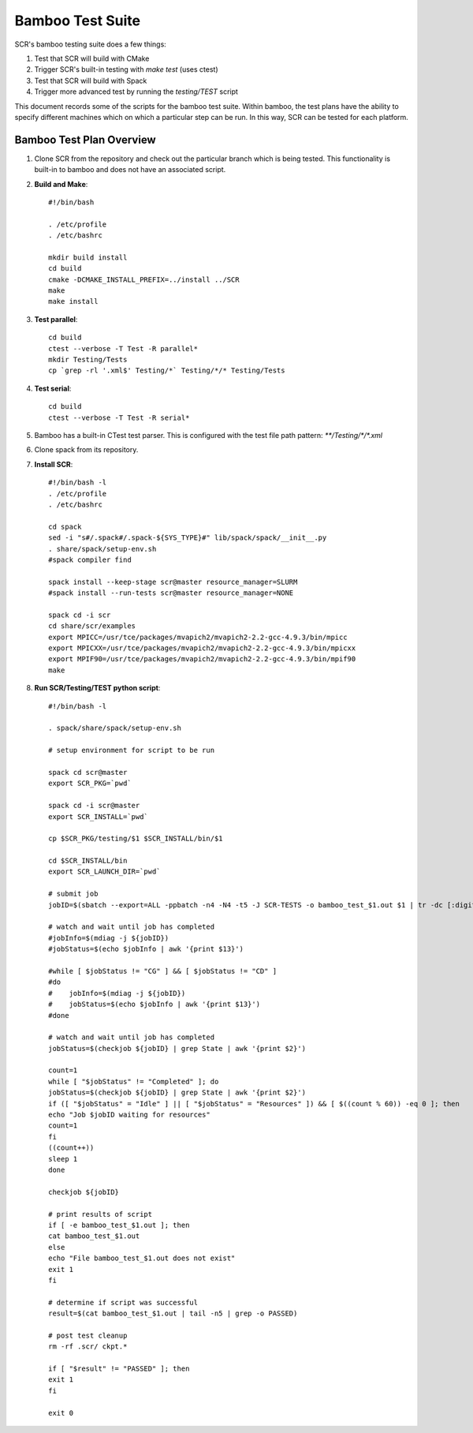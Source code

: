 .. _test_bamboo:

Bamboo Test Suite
=================

SCR's bamboo testing suite does a few things:

1. Test that SCR will build with CMake
2. Trigger SCR's built-in testing with `make test` (uses ctest)
3. Test that SCR will build with Spack
4. Trigger more advanced test by running the `testing/TEST` script

This document records some of the scripts for the bamboo test suite.
Within bamboo, the test plans have the ability to specify different
machines which on which a particular step can be run. In this way, SCR
can be tested for each platform.

Bamboo Test Plan Overview
-------------------------

1. Clone SCR from the repository and check out the particular branch
   which is being tested. This functionality is built-in to bamboo
   and does not have an associated script.
2. **Build and Make**::

     #!/bin/bash

     . /etc/profile
     . /etc/bashrc

     mkdir build install
     cd build
     cmake -DCMAKE_INSTALL_PREFIX=../install ../SCR
     make
     make install

3. **Test parallel**::

     cd build
     ctest --verbose -T Test -R parallel*
     mkdir Testing/Tests
     cp `grep -rl '.xml$' Testing/*` Testing/*/* Testing/Tests

4. **Test serial**::

     cd build
     ctest --verbose -T Test -R serial*

5. Bamboo has a built-in CTest test parser. This is configured with the
   test file path pattern: `**/Testing/*/*.xml`
6. Clone spack from its repository.
7. **Install SCR**::

     #!/bin/bash -l
     . /etc/profile
     . /etc/bashrc

     cd spack
     sed -i "s#/.spack#/.spack-${SYS_TYPE}#" lib/spack/spack/__init__.py
     . share/spack/setup-env.sh
     #spack compiler find

     spack install --keep-stage scr@master resource_manager=SLURM
     #spack install --run-tests scr@master resource_manager=NONE

     spack cd -i scr
     cd share/scr/examples
     export MPICC=/usr/tce/packages/mvapich2/mvapich2-2.2-gcc-4.9.3/bin/mpicc
     export MPICXX=/usr/tce/packages/mvapich2/mvapich2-2.2-gcc-4.9.3/bin/mpicxx
     export MPIF90=/usr/tce/packages/mvapich2/mvapich2-2.2-gcc-4.9.3/bin/mpif90
     make

8. **Run SCR/Testing/TEST python script**::

     #!/bin/bash -l

     . spack/share/spack/setup-env.sh

     # setup environment for script to be run

     spack cd scr@master
     export SCR_PKG=`pwd`

     spack cd -i scr@master
     export SCR_INSTALL=`pwd`

     cp $SCR_PKG/testing/$1 $SCR_INSTALL/bin/$1

     cd $SCR_INSTALL/bin
     export SCR_LAUNCH_DIR=`pwd`

     # submit job
     jobID=$(sbatch --export=ALL -ppbatch -n4 -N4 -t5 -J SCR-TESTS -o bamboo_test_$1.out $1 | tr -dc [:digit:])

     # watch and wait until job has completed
     #jobInfo=$(mdiag -j ${jobID})
     #jobStatus=$(echo $jobInfo | awk '{print $13}')

     #while [ $jobStatus != "CG" ] && [ $jobStatus != "CD" ]
     #do
     #    jobInfo=$(mdiag -j ${jobID})
     #    jobStatus=$(echo $jobInfo | awk '{print $13}')
     #done

     # watch and wait until job has completed
     jobStatus=$(checkjob ${jobID} | grep State | awk '{print $2}')

     count=1
     while [ "$jobStatus" != "Completed" ]; do
     jobStatus=$(checkjob ${jobID} | grep State | awk '{print $2}')
     if ([ "$jobStatus" = "Idle" ] || [ "$jobStatus" = "Resources" ]) && [ $((count % 60)) -eq 0 ]; then
     echo "Job $jobID waiting for resources"
     count=1
     fi
     ((count++))
     sleep 1
     done

     checkjob ${jobID}

     # print results of script
     if [ -e bamboo_test_$1.out ]; then
     cat bamboo_test_$1.out
     else
     echo "File bamboo_test_$1.out does not exist"
     exit 1
     fi

     # determine if script was successful
     result=$(cat bamboo_test_$1.out | tail -n5 | grep -o PASSED)

     # post test cleanup
     rm -rf .scr/ ckpt.*

     if [ "$result" != "PASSED" ]; then
     exit 1
     fi

     exit 0
